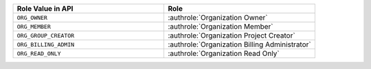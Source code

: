 .. list-table::
   :widths: 50 50
   :header-rows: 1

   * - Role Value in API
     - Role
   * - ``ORG_OWNER``
     - :authrole:`Organization Owner`
   * - ``ORG_MEMBER``
     - :authrole:`Organization Member`
   * - ``ORG_GROUP_CREATOR``
     - :authrole:`Organization Project Creator`
   * - ``ORG_BILLING_ADMIN``
     - :authrole:`Organization Billing Administrator`
   * - ``ORG_READ_ONLY``
     - :authrole:`Organization Read Only`
